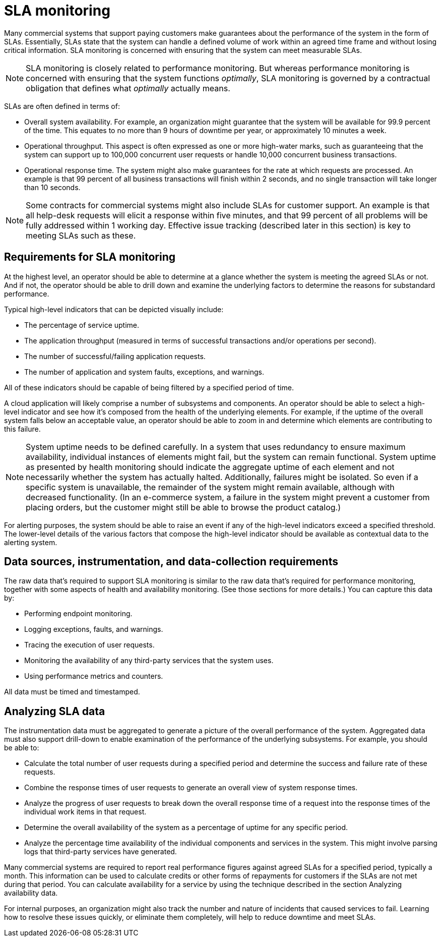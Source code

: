[#_sla-monitoring]
= SLA monitoring
:icons: font

Many commercial systems that support paying customers make guarantees about the performance of the system in the form of SLAs. Essentially, SLAs state that the system can handle a defined volume of work within an agreed time frame and without losing critical information. SLA monitoring is concerned with ensuring that the system can meet measurable SLAs.

NOTE: SLA monitoring is closely related to performance monitoring. But whereas performance monitoring is concerned with ensuring that the system functions _optimally_, SLA monitoring is governed by a contractual obligation that defines what _optimally_ actually means.

SLAs are often defined in terms of:

* Overall system availability. For example, an organization might guarantee that the system will be available for 99.9 percent of the time. This equates to no more than 9 hours of downtime per year, or approximately 10 minutes a week.
* Operational throughput. This aspect is often expressed as one or more high-water marks, such as guaranteeing that the system can support up to 100,000 concurrent user requests or handle 10,000 concurrent business transactions.
* Operational response time. The system might also make guarantees for the rate at which requests are processed. An example is that 99 percent of all business transactions will finish within 2 seconds, and no single transaction will take longer than 10 seconds.

NOTE: Some contracts for commercial systems might also include SLAs for customer support. An example is that all help-desk requests will elicit a response within five minutes, and that 99 percent of all problems will be fully addressed within 1 working day. Effective issue tracking (described later in this section) is key to meeting SLAs such as these.

== Requirements for SLA monitoring
At the highest level, an operator should be able to determine at a glance whether the system is meeting the agreed SLAs or not. And if not, the operator should be able to drill down and examine the underlying factors to determine the reasons for substandard performance.

Typical high-level indicators that can be depicted visually include:

* The percentage of service uptime.
* The application throughput (measured in terms of successful transactions and/or operations per second).
* The number of successful/failing application requests.
* The number of application and system faults, exceptions, and warnings.

All of these indicators should be capable of being filtered by a specified period of time.

A cloud application will likely comprise a number of subsystems and components. An operator should be able to select a high-level indicator and see how it's composed from the health of the underlying elements. For example, if the uptime of the overall system falls below an acceptable value, an operator should be able to zoom in and determine which elements are contributing to this failure.

[NOTE]
====
System uptime needs to be defined carefully. In a system that uses redundancy to ensure maximum availability, individual instances of elements might fail, but the system can remain functional. System uptime as presented by health monitoring should indicate the aggregate uptime of each element and not necessarily whether the system has actually halted. Additionally, failures might be isolated. So even if a specific system is unavailable, the remainder of the system might remain available, although with decreased functionality. (In an e-commerce system, a failure in the system might prevent a customer from placing orders, but the customer might still be able to browse the product catalog.)
====
For alerting purposes, the system should be able to raise an event if any of the high-level indicators exceed a specified threshold. The lower-level details of the various factors that compose the high-level indicator should be available as contextual data to the alerting system.

== Data sources, instrumentation, and data-collection requirements

The raw data that's required to support SLA monitoring is similar to the raw data that's required for performance monitoring, together with some aspects of health and availability monitoring. (See those sections for more details.) You can capture this data by:

* Performing endpoint monitoring.
* Logging exceptions, faults, and warnings.
* Tracing the execution of user requests.
* Monitoring the availability of any third-party services that the system uses.
* Using performance metrics and counters.

All data must be timed and timestamped.

== Analyzing SLA data
The instrumentation data must be aggregated to generate a picture of the overall performance of the system. Aggregated data must also support drill-down to enable examination of the performance of the underlying subsystems. For example, you should be able to:

* Calculate the total number of user requests during a specified period and determine the success and failure rate of these requests.
* Combine the response times of user requests to generate an overall view of system response times.
* Analyze the progress of user requests to break down the overall response time of a request into the response times of the individual work items in that request.
* Determine the overall availability of the system as a percentage of uptime for any specific period.
* Analyze the percentage time availability of the individual components and services in the system. This might involve parsing logs that third-party services have generated.

Many commercial systems are required to report real performance figures against agreed SLAs for a specified period, typically a month. This information can be used to calculate credits or other forms of repayments for customers if the SLAs are not met during that period. You can calculate availability for a service by using the technique described in the section Analyzing availability data.

For internal purposes, an organization might also track the number and nature of incidents that caused services to fail. Learning how to resolve these issues quickly, or eliminate them completely, will help to reduce downtime and meet SLAs.
